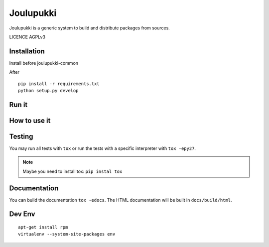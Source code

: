 ==========
Joulupukki
==========



Joulupukki is a generic system to build and distribute packages from sources.

LICENCE AGPLv3



Installation
============



Install before joulupukki-common

After

::

  pip install -r requirements.txt
  python setup.py develop




Run it
======



How to use it
=============




Testing
=======



You may run all tests with ``tox`` or run the tests with a specific interpreter with ``tox -epy27``.

.. note:: Maybe you need to install tox: ``pip instal tox``

Documentation
=============

You can build the documentation ``tox -edocs``. The HTML documentation will be built in ``docs/build/html``.


Dev Env
=======

::

  apt-get install rpm
  virtualenv --system-site-packages env

